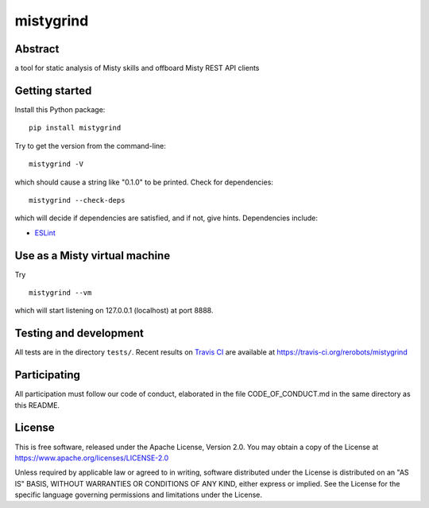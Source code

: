 mistygrind
==========

Abstract
--------

a tool for static analysis of Misty skills and offboard Misty REST API clients


Getting started
---------------

Install this Python package::

  pip install mistygrind

Try to get the version from the command-line::

  mistygrind -V

which should cause a string like "0.1.0" to be printed.
Check for dependencies::

  mistygrind --check-deps

which will decide if dependencies are satisfied, and if not, give hints.
Dependencies include:

* `ESLint <https://eslint.org/>`_


Use as a Misty virtual machine
------------------------------

Try ::

  mistygrind --vm

which will start listening on 127.0.0.1 (localhost) at port 8888.


Testing and development
-----------------------

All tests are in the directory ``tests/``.
Recent results on `Travis CI <https://travis-ci.org/>`_ are available at
https://travis-ci.org/rerobots/mistygrind


Participating
-------------

All participation must follow our code of conduct, elaborated in the file
CODE_OF_CONDUCT.md in the same directory as this README.


License
-------

This is free software, released under the Apache License, Version 2.0.
You may obtain a copy of the License at https://www.apache.org/licenses/LICENSE-2.0

Unless required by applicable law or agreed to in writing, software
distributed under the License is distributed on an "AS IS" BASIS,
WITHOUT WARRANTIES OR CONDITIONS OF ANY KIND, either express or implied.
See the License for the specific language governing permissions and
limitations under the License.
